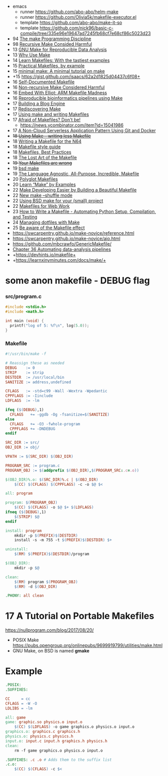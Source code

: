 - emacs
  - runner https://github.com/abo-abo/helm-make
  - runner https://github.com/Olivia5k/makefile-executor.el
  - template https://github.com/abo-abo/make-it-so
  - template https://github.com/nick96/basic-c-compile/tree/335e96e19647ad7245fb68cf7e68cf86c5023d23

- 94 [[https://www.nesssoftware.com/home/mwc/doc/coherent/manual/pdf/make.pdf][The make Programming Discipline]]
- 98 [[https://aegis.sourceforge.net/auug97.pdf][Recursive Make Consided Harmful]]
- 13 [[http://web.archive.org/web/20131218224259/http://zmjones.com:80/make/][GNU Make for Reproducible Data Analysis]]
- 13 [[https://bost.ocks.org/mike/make/][Why Use Make]]
- 14 [[http://makefiletutorial.com/][Learn Makefiles: With the tastiest examples]]
- 15 [[http://nuclear.mutantstargoat.com/articles/make/][Practical Makefiles, by example]]
- 15 [[https://kbroman.org/minimal_make/][minimal make: A minimal tutorial on make]]
- +15 https://gist.github.com/isaacs/62a2d1825d04437c6f08+
- 16 [[https://marmelab.com/blog/2016/02/29/auto-documented-makefile.html][Self-Documented Makefile]]
- 16 [[https://www.microsoft.com/en-us/research/wp-content/uploads/2016/03/hadrian.pdf][Non-recursive Make Considered Harmful]]
- 16 [[https://hackaday.com/2016/03/22/embed-with-elliot-arm-makefile-madness/][Embed With Elliot: ARM Makefile Madness]]
- 16 [[http://byronjsmith.com/make-bml/][Reproducible bioinformatics pipelines using Make]]
- 17 [[http://flukus.github.io/building-a-blog-engine.html][Building a Blog Engine]]
- 17 [[http://flukus.github.io/rediscovering-make.html][Rediscovering Make]]
- 17 [[https://www.cs.swarthmore.edu/~newhall/unixhelp/howto_makefiles.html][Using make and writing Makefiles]]
- 17 [[https://endler.dev/2017/makefiles/][Afraid of Makefiles? Don't be!]]
  - https://news.ycombinator.com/item?id=15041986
- 17 [[https://zwischenzugs.com/2017/08/07/a-non-cloud-serverless-application-pattern-using-git-and-docker/][A Non-Cloud Serverless Application Pattern Using Git and Docker]]
- +18 [[https://text.causal.agency/001-make.txt][Using Make – writing less Makefile]]+
- 18 [[https://n64squid.com/homebrew/n64-sdk/compiling-roms/makefile/][Writing a Makefile for the N64]]
- 18 [[https://clarkgrubb.com/makefile-style-guide][Makefile style guide]]
- 18 [[https://danyspin97.org/blog/makefiles-best-practices/][Makefiles, Best Practices]]
- 18 [[https://www.olioapps.com/blog/the-lost-art-of-the-makefile][The Lost Art of the Makefile]]
- +19 [[https://tech.davis-hansson.com/p/make/][Your Makefiles are wrong]]+
- 19 [[https://wiki.netbsd.org/tutorials/bsd_make/][bsd make]]
- 19 [[http://web.archive.org/web/20191120194706/https://blog.mindlessness.life/makefile/2019/11/17/the-language-agnostic-all-purpose-incredible-makefile.html][The Language Agnostic, All-Purpose, Incredible, Makefile]]
- 20 [[http://web.archive.org/web/20200515171004/http://agdr.org/2020/05/14/Polyglot-Makefiles.html][Polyglot Makefiles]]
- 20 [[https://book.the-turing-way.org/reproducible-research/make/make-examples][Learn “Make” by Examples]]
- 22 [[https://8thlight.com/insights/make-developing-easier-by-building-a-beautiful-makefile][Make Developing Easier by Building a Beautiful Makefile]]
- 22 [[https://trofi.github.io/posts/238-new-make-shuffle-mode.html][New make --shuffle mode]]
- 22 [[https://suragu.net/tech_posts/bsd_make.html][Using BSD make for your (small) project]]
- 22 [[https://rosszurowski.com/log/2022/makefiles][Makefiles for Web Work]]
- 23 [[https://stackabuse.com/how-to-write-a-makefile-automating-python-setup-compilation-and-testing/][How to Write a Makefile - Automating Python Setup, Compilation, and Testing]]
- 24 [[https://www.matheusmoreira.com/articles/managing-dotfiles-with-make][Managing dotfiles with Make]]
- 25 [[https://blog.yossarian.net/2025/01/10/Be-aware-of-the-Makefile-effect][Be aware of the Makefile effect]]
- https://swcarpentry.github.io/make-novice/reference.html
- https://swcarpentry.github.io/make-novice/aio.html
- https://github.com/mbcrawfo/GenericMakefile/
- [[https://stat545.com/automating-pipeline.html][Chapter 36 Automating data-analysis pipelines]]
- +https://devhints.io/makefile+
- +https://learnxinyminutes.com/docs/make/+

* some anon makefile - DEBUG flag
*** src/program.c

#+begin_src c
  #include <stdio.h>
  #include <math.h>

  int main (void) {
    printf("log of 5: %f\n", log(5.0));
  }
#+end_src

*** Makefile

#+begin_src makefile
#!/usr/bin/make -f

# Reassign these as needed
DEBUG    := 0
STRIP    := strip
DESTDIR  := /usr/local/bin
SANITIZE := address,undefined

CFLAGS   := -std=c99 -Wall -Wextra -Wpedantic
CPPFLAGS := -Iinclude
LDFLAGS  := -lm

ifeq ($(DEBUG),1)
  CFLAGS   += -ggdb -Og -fsanitize=$(SANITIZE)
else
  CFLAGS   += -O3 -fwhole-program
  CPPFLAGS += -DNDEBUG
endif

SRC_DIR := src/
OBJ_DIR := obj/

VPATH := $(SRC_DIR) $(OBJ_DIR)

PROGRAM_SRC := program.c
PROGRAM_OBJ := $(addprefix $(OBJ_DIR),$(PROGRAM_SRC:.c=.o))

$(OBJ_DIR)%.o: $(SRC_DIR)%.c | $(OBJ_DIR)
    $(CC) $(CFLAGS) $(CPPFLAGS) -c -o $@ $<

all: program

program: $(PROGRAM_OBJ)
    $(CC) $(CFLAGS) -o $@ $+ $(LDFLAGS)
ifneq ($(DEBUG),1)
    $(STRIP) $@
endif

install: program
    mkdir -p $(PREFIX)$(DESTDIR)
    install -s -m 755 -t $(PREFIX)$(DESTDIR) $+

uninstall:
    $(RM) $(PREFIX)$(DESTDIR)/program

$(OBJ_DIR):
    mkdir -p $@

clean:
    $(RM) program $(PROGRAM_OBJ)
    $(RM) -d $(OBJ_DIR)

.PHONY: all clean
#+end_src

* 17 A Tutorial on Portable Makefiles

https://nullprogram.com/blog/2017/08/20/
- POSIX Make https://pubs.opengroup.org/onlinepubs/9699919799/utilities/make.html
- GNU Make, on BSD is named *gmake*

* Example

#+begin_src makefile
.POSIX:
.SUFFIXES:

CC     = cc
CFLAGS = -W -O
LDLIBS = -lm

all: game
game: graphic.so physics.o input.o
    $(CC) $(LDFLAGS) -o game graphics.o physics.o input.o
graphics.o: graphics.c graphics.h
physics.o: physics.c physics.h
input.o: input.c input.h graphics.h physics.h
clean:
    rm -f game graphics.o physics.o input.o

.SUFFIXES: .c .o # Adds them to the suffix list
.c.o:
    $(CC) $(CFLAGS) -c $<
#+end_src
